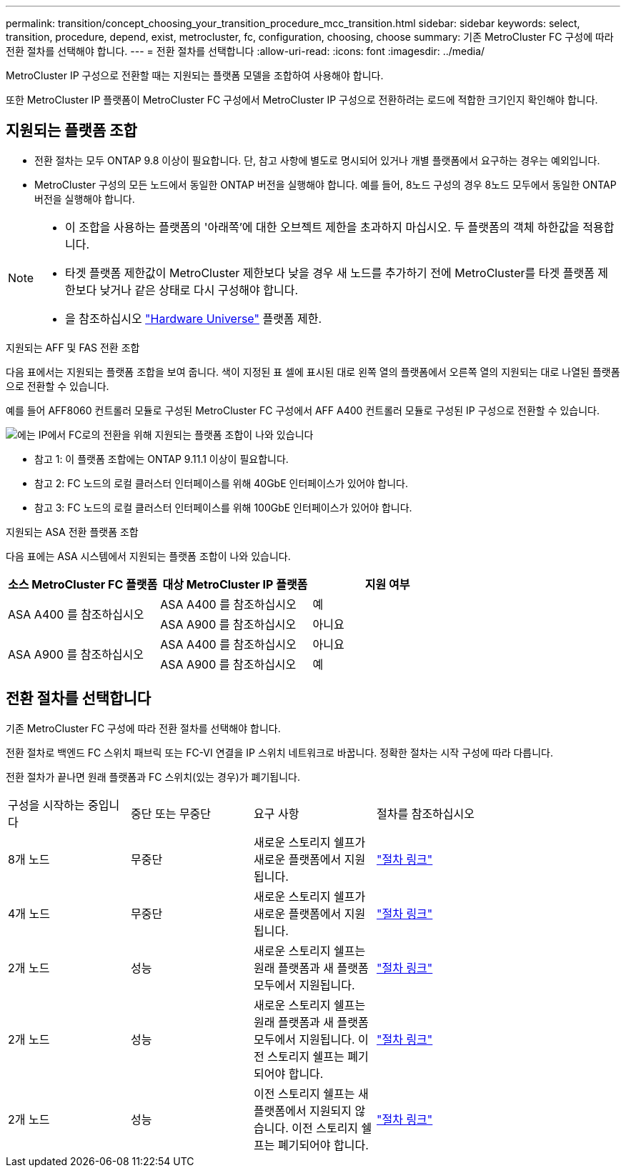 ---
permalink: transition/concept_choosing_your_transition_procedure_mcc_transition.html 
sidebar: sidebar 
keywords: select, transition, procedure, depend, exist, metrocluster, fc, configuration, choosing, choose 
summary: 기존 MetroCluster FC 구성에 따라 전환 절차를 선택해야 합니다. 
---
= 전환 절차를 선택합니다
:allow-uri-read: 
:icons: font
:imagesdir: ../media/


[role="lead"]
MetroCluster IP 구성으로 전환할 때는 지원되는 플랫폼 모델을 조합하여 사용해야 합니다.

또한 MetroCluster IP 플랫폼이 MetroCluster FC 구성에서 MetroCluster IP 구성으로 전환하려는 로드에 적합한 크기인지 확인해야 합니다.



== 지원되는 플랫폼 조합

* 전환 절차는 모두 ONTAP 9.8 이상이 필요합니다. 단, 참고 사항에 별도로 명시되어 있거나 개별 플랫폼에서 요구하는 경우는 예외입니다.
* MetroCluster 구성의 모든 노드에서 동일한 ONTAP 버전을 실행해야 합니다. 예를 들어, 8노드 구성의 경우 8노드 모두에서 동일한 ONTAP 버전을 실행해야 합니다.


[NOTE]
====
* 이 조합을 사용하는 플랫폼의 '아래쪽'에 대한 오브젝트 제한을 초과하지 마십시오. 두 플랫폼의 객체 하한값을 적용합니다.
* 타겟 플랫폼 제한값이 MetroCluster 제한보다 낮을 경우 새 노드를 추가하기 전에 MetroCluster를 타겟 플랫폼 제한보다 낮거나 같은 상태로 다시 구성해야 합니다.
* 을 참조하십시오 link:https://hwu.netapp.com["Hardware Universe"^] 플랫폼 제한.


====
.지원되는 AFF 및 FAS 전환 조합
다음 표에서는 지원되는 플랫폼 조합을 보여 줍니다. 색이 지정된 표 셀에 표시된 대로 왼쪽 열의 플랫폼에서 오른쪽 열의 지원되는 대로 나열된 플랫폼으로 전환할 수 있습니다.

예를 들어 AFF8060 컨트롤러 모듈로 구성된 MetroCluster FC 구성에서 AFF A400 컨트롤러 모듈로 구성된 IP 구성으로 전환할 수 있습니다.

image::../media/4node-transition-9151-update.png[에는 IP에서 FC로의 전환을 위해 지원되는 플랫폼 조합이 나와 있습니다]

* 참고 1: 이 플랫폼 조합에는 ONTAP 9.11.1 이상이 필요합니다.
* 참고 2: FC 노드의 로컬 클러스터 인터페이스를 위해 40GbE 인터페이스가 있어야 합니다.
* 참고 3: FC 노드의 로컬 클러스터 인터페이스를 위해 100GbE 인터페이스가 있어야 합니다.


.지원되는 ASA 전환 플랫폼 조합
다음 표에는 ASA 시스템에서 지원되는 플랫폼 조합이 나와 있습니다.

[cols="3*"]
|===
| 소스 MetroCluster FC 플랫폼 | 대상 MetroCluster IP 플랫폼 | 지원 여부 


.2+| ASA A400 를 참조하십시오 | ASA A400 를 참조하십시오 | 예 


| ASA A900 를 참조하십시오 | 아니요 


.2+| ASA A900 를 참조하십시오 | ASA A400 를 참조하십시오 | 아니요 


| ASA A900 를 참조하십시오 | 예 
|===


== 전환 절차를 선택합니다

기존 MetroCluster FC 구성에 따라 전환 절차를 선택해야 합니다.

전환 절차로 백엔드 FC 스위치 패브릭 또는 FC-VI 연결을 IP 스위치 네트워크로 바꿉니다. 정확한 절차는 시작 구성에 따라 다릅니다.

전환 절차가 끝나면 원래 플랫폼과 FC 스위치(있는 경우)가 폐기됩니다.

[cols="20,20,20,40"]
|===


| 구성을 시작하는 중입니다 | 중단 또는 무중단 | 요구 사항 | 절차를 참조하십시오 


 a| 
8개 노드
 a| 
무중단
 a| 
새로운 스토리지 쉘프가 새로운 플랫폼에서 지원됩니다.
 a| 
link:concept_nondisruptively_transitioning_from_a_four_node_mcc_fc_to_a_mcc_ip_configuration.html["절차 링크"]



 a| 
4개 노드
 a| 
무중단
 a| 
새로운 스토리지 쉘프가 새로운 플랫폼에서 지원됩니다.
 a| 
link:concept_nondisruptively_transitioning_from_a_four_node_mcc_fc_to_a_mcc_ip_configuration.html["절차 링크"]



 a| 
2개 노드
 a| 
성능
 a| 
새로운 스토리지 쉘프는 원래 플랫폼과 새 플랫폼 모두에서 지원됩니다.
 a| 
link:task_disruptively_transition_from_a_two_node_mcc_fc_to_a_four_node_mcc_ip_configuration.html["절차 링크"]



 a| 
2개 노드
 a| 
성능
 a| 
새로운 스토리지 쉘프는 원래 플랫폼과 새 플랫폼 모두에서 지원됩니다. 이전 스토리지 쉘프는 폐기되어야 합니다.
 a| 
link:task_disruptively_transition_while_move_volumes_from_old_shelves_to_new_shelves.html["절차 링크"]



 a| 
2개 노드
 a| 
성능
 a| 
이전 스토리지 쉘프는 새 플랫폼에서 지원되지 않습니다. 이전 스토리지 쉘프는 폐기되어야 합니다.
 a| 
link:task_disruptively_transition_when_exist_shelves_are_not_supported_on_new_controllers.html["절차 링크"]

|===